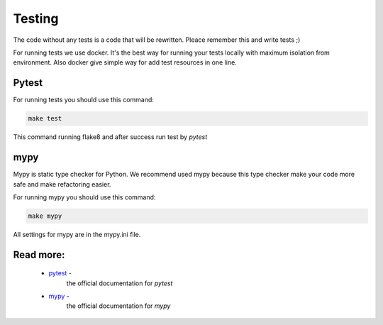 Testing
=======

The code without any tests is a code that will be rewritten. Pleace remember
this and write tests ;)

For running tests we use docker. It's the best way for running your tests
locally with maximum isolation from environment. Also docker give simple way
for add test resources in one line.

Pytest
------

For running tests you should use this command:

.. code-block:: bash

    make test

This command running flake8 and after success run test by `pytest`


mypy
----
Mypy is static type checker for Python. We recommend used mypy because this
type checker make your code more safe and make refactoring easier.

For running mypy you should use this command:

.. code-block:: bash

    make mypy

All settings for mypy are in the mypy.ini file.

Read more:
----------

    - `pytest <https://docs.pytest.org/en/latest/contents.html>`_ -
        the official documentation for `pytest`

    - `mypy <https://mypy.readthedocs.io/en/latest/>`_ -
        the official documentation for `mypy`
